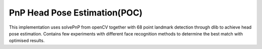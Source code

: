 ===========
PnP Head Pose Estimation(POC)
===========

This implementation uses solvePnP from openCV together with 68 point landmark detection through dlib to achieve head pose estimation. Contains few experiments with different face recognition methods to determine the best match with optimised results.